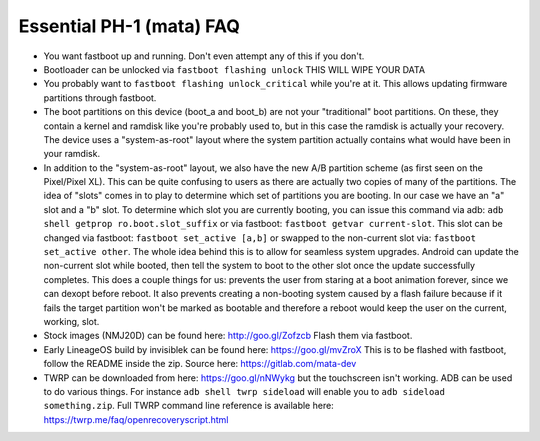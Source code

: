 Essential PH-1 (mata) FAQ
=================================================

* You want fastboot up and running. Don't even attempt any of this if you don't.
* Bootloader can be unlocked via ``fastboot flashing unlock`` THIS WILL WIPE YOUR DATA
* You probably want to ``fastboot flashing unlock_critical`` while you're at it. This allows updating firmware partitions through fastboot.
* The boot partitions on this device (boot_a and boot_b) are not your "traditional" boot partitions. On these, they contain a kernel and ramdisk like you're probably used to, but in this case the ramdisk is actually your recovery. The device uses a "system-as-root" layout where the system partition actually contains what would have been in your ramdisk.
* In addition to the "system-as-root" layout, we also have the new A/B partition scheme (as first seen on the Pixel/Pixel XL). This can be quite confusing to users as there are actually two copies of many of the partitions. The idea of "slots" comes in to play to determine which set of partitions you are booting. In our case we have an "a" slot and a "b" slot. To determine which slot you are currently booting, you can issue this command via adb: ``adb shell getprop ro.boot.slot_suffix`` or via fastboot: ``fastboot getvar current-slot``. This slot can be changed via fastboot: ``fastboot set_active [a,b]`` or swapped to the non-current slot via: ``fastboot set_active other``. The whole idea behind this is to allow for seamless system upgrades. Android can update the non-current slot while booted, then tell the system to boot to the other slot once the update successfully completes. This does a couple things for us: prevents the user from staring at a boot animation forever, since we can dexopt before reboot. It also prevents creating a non-booting system caused by a flash failure because if it fails the target partition won't be marked as bootable and therefore a reboot would keep the user on the current, working, slot.
* Stock images (NMJ20D) can be found here: http://goo.gl/Zofzcb Flash them via fastboot.
* Early LineageOS build by invisiblek can be found here: https://goo.gl/mvZroX This is to be flashed with fastboot, follow the README inside the zip. Source here: https://gitlab.com/mata-dev
* TWRP can be downloaded from here: https://goo.gl/nNWykg but the touchscreen isn't working. ADB can be used to do various things. For instance ``adb shell twrp sideload`` will enable you to ``adb sideload something.zip``. Full TWRP command line reference is available here: https://twrp.me/faq/openrecoveryscript.html
